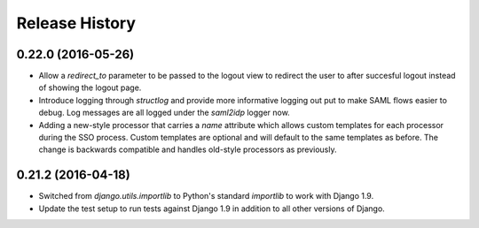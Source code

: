 .. :changelog:


Release History
---------------


0.22.0 (2016-05-26)
+++++++++++++++++++

* Allow a `redirect_to` parameter to be passed to the logout view to redirect
  the user to after succesful logout instead of showing the logout page.
* Introduce logging through `structlog` and provide more informative logging
  out put to make SAML flows easier to debug. Log messages are all logged under
  the `saml2idp` logger now.
* Adding a new-style processor that carries a `name` attribute which allows
  custom templates for each processor during the SSO process. Custom templates
  are optional and will default to the same templates as before. The change is
  backwards compatible and handles old-style processors as previously.


0.21.2 (2016-04-18)
+++++++++++++++++++


* Switched from `django.utils.importlib` to Python's standard `importlib` to
  work with Django 1.9.
* Update the test setup to run tests against Django 1.9 in addition to all
  other versions of Django.
